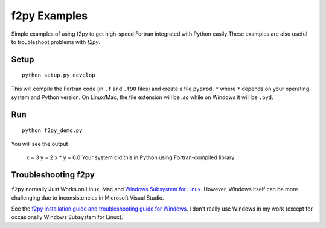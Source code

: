 =============
f2py Examples
=============
Simple examples of using f2py to get high-speed Fortran integrated with Python easily
These examples are also useful to troubleshoot problems with `f2py`.

Setup
=====
::

    python setup.py develop

This will compile the Fortran code (in ``.f`` and ``.f90`` files) and create a file ``pyprod.*`` where ``*`` depends on your operating system and Python version. 
On Linux/Mac, the file extension will be `.so` while on Windows it will be ``.pyd``.

Run
===
::

    python f2py_demo.py

You will see the output
 
    x = 3
    y = 2
    x * y = 6.0
    Your system did this in Python using Fortran-compiled library

Troubleshooting f2py
====================
``f2py`` normally Just Works on Linux, Mac and `Windows Subsystem for Linux <https://www.scivision.co/tag/#windows-subsystem-for-linux>`_.
However, Windows itself can be more challenging due to inconsistencies in Microsoft Visual Studio.

See the `f2py installation guide and troubleshooting guide for Windows <https://www.scivision.co/f2py-running-fortran-code-in-python-on-windows/>`_.
I don't really use Windows in my work (except for occasionally Windows Subsystem for Linux).
